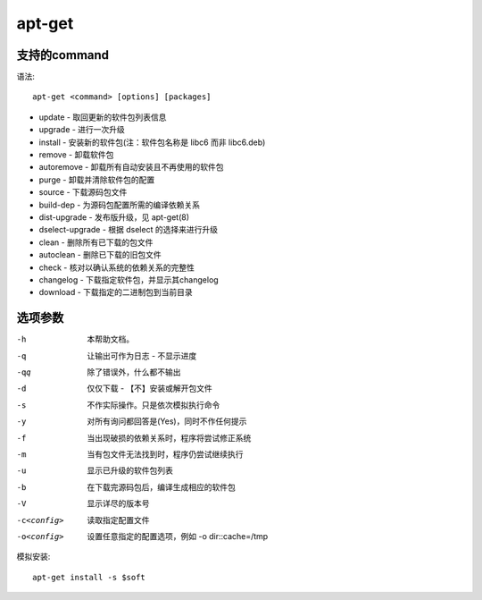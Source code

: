 ================
apt-get
================


.. post:: 2023-02-20 22:06:49
  :tags: linux, linux指令
  :category: 操作系统
  :author: YanQue
  :location: CD
  :language: zh-cn


支持的command
================

语法::

    apt-get <command> [options] [packages]

- update - 取回更新的软件包列表信息
- upgrade - 进行一次升级
- install - 安装新的软件包(注：软件包名称是 libc6 而非 libc6.deb)
- remove - 卸载软件包
- autoremove - 卸载所有自动安装且不再使用的软件包
- purge - 卸载并清除软件包的配置
- source - 下载源码包文件
- build-dep - 为源码包配置所需的编译依赖关系
- dist-upgrade - 发布版升级，见 apt-get(8)
- dselect-upgrade - 根据 dselect 的选择来进行升级
- clean - 删除所有已下载的包文件
- autoclean - 删除已下载的旧包文件
- check - 核对以确认系统的依赖关系的完整性
- changelog - 下载指定软件包，并显示其changelog
- download - 下载指定的二进制包到当前目录

选项参数
================

-h      本帮助文档。
-q      让输出可作为日志 - 不显示进度
-qq     除了错误外，什么都不输出
-d      仅仅下载 - 【不】安装或解开包文件
-s      不作实际操作。只是依次模拟执行命令
-y      对所有询问都回答是(Yes)，同时不作任何提示
-f      当出现破损的依赖关系时，程序将尝试修正系统
-m      当有包文件无法找到时，程序仍尝试继续执行
-u      显示已升级的软件包列表
-b      在下载完源码包后，编译生成相应的软件包
-V      显示详尽的版本号
-c<config>    读取指定配置文件
-o<config>    设置任意指定的配置选项，例如 -o dir::cache=/tmp


模拟安装::

    apt-get install -s $soft